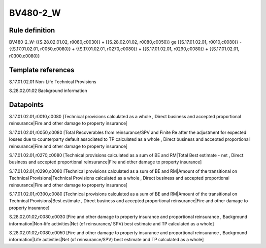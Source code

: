 =========
BV480-2_W
=========

Rule definition
---------------

BV480-2_W: {{S.28.02.01.02, r0080,c0030}} + {{S.28.02.01.02, r0080,c0050}} ge {{S.17.01.02.01, r0010,c0080}} - {{S.17.01.02.01, r0050,c0080}} + {{S.17.01.02.01, r0270,c0080}} + {{S.17.01.02.01, r0290,c0080}} + {{S.17.01.02.01, r0300,c0080}}


Template references
-------------------

S.17.01.02.01 Non-Life Technical Provisions

S.28.02.01.02 Background information


Datapoints
----------

S.17.01.02.01,r0010,c0080 [Technical provisions calculated as a whole , Direct business and accepted proportional reinsurance|Fire and other damage to property insurance]

S.17.01.02.01,r0050,c0080 [Total Recoverables from reinsurance/SPV and Finite Re after the adjustment for expected losses due to counterparty default associated to TP calculated as a whole , Direct business and accepted proportional reinsurance|Fire and other damage to property insurance]

S.17.01.02.01,r0270,c0080 [Technical provisions calculated as a sum of BE and RM|Total Best estimate - net , Direct business and accepted proportional reinsurance|Fire and other damage to property insurance]

S.17.01.02.01,r0290,c0080 [Technical provisions calculated as a sum of BE and RM|Amount of the transitional on Technical Provisions|Technical Provisions calculated as a whole , Direct business and accepted proportional reinsurance|Fire and other damage to property insurance]

S.17.01.02.01,r0300,c0080 [Technical provisions calculated as a sum of BE and RM|Amount of the transitional on Technical Provisions|Best estimate , Direct business and accepted proportional reinsurance|Fire and other damage to property insurance]

S.28.02.01.02,r0080,c0030 [Fire and other damage to property insurance and proportional reinsurance , Background information|Non-life activities|Net (of reinsurance/ SPV) best estimate and TP calculated as a whole]

S.28.02.01.02,r0080,c0050 [Fire and other damage to property insurance and proportional reinsurance , Background information|Life activities|Net (of reinsurance/SPV) best estimate and TP calculated as a whole]



